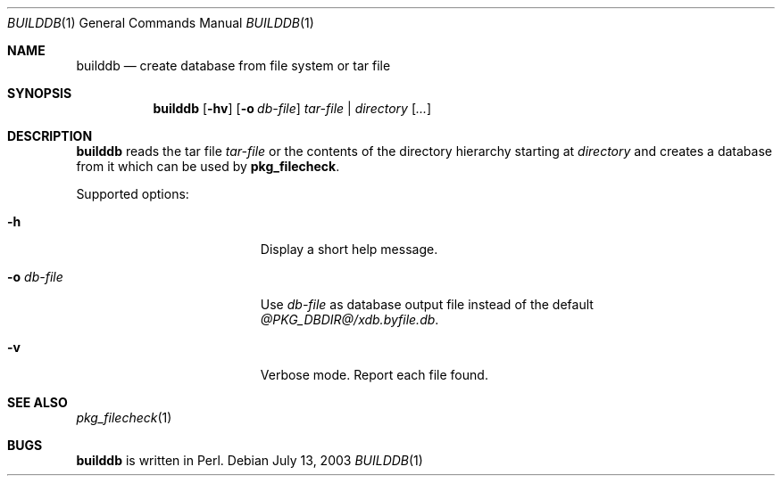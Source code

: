 .\"	$NetBSD: builddb.1,v 1.2 2020/04/27 05:35:29 rillig Exp $
.\"
.\" Copyright (c) 2003 Thomas Klausner
.\" All rights reserved.
.\"
.\" Redistribution and use in source and binary forms, with or without
.\" modification, are permitted provided that the following conditions
.\" are met:
.\" 1. Redistributions of source code must retain the above copyright
.\"    notice, this list of conditions and the following disclaimer.
.\" 2. Redistributions in binary form must reproduce the above copyright
.\"    notice, this list of conditions and the following disclaimer in the
.\"    documentation and/or other materials provided with the distribution.
.\"
.\" THIS SOFTWARE IS PROVIDED BY THE AUTHOR, THOMAS KLAUSNER,
.\" ``AS IS'' AND ANY EXPRESS OR IMPLIED WARRANTIES, INCLUDING, BUT NOT LIMITED
.\" TO, THE IMPLIED WARRANTIES OF MERCHANTABILITY AND FITNESS FOR A PARTICULAR
.\" PURPOSE ARE DISCLAIMED.  IN NO EVENT SHALL THE FOUNDATION OR CONTRIBUTORS
.\" BE LIABLE FOR ANY DIRECT, INDIRECT, INCIDENTAL, SPECIAL, EXEMPLARY, OR
.\" CONSEQUENTIAL DAMAGES (INCLUDING, BUT NOT LIMITED TO, PROCUREMENT OF
.\" SUBSTITUTE GOODS OR SERVICES; LOSS OF USE, DATA, OR PROFITS; OR BUSINESS
.\" INTERRUPTION) HOWEVER CAUSED AND ON ANY THEORY OF LIABILITY, WHETHER IN
.\" CONTRACT, STRICT LIABILITY, OR TORT (INCLUDING NEGLIGENCE OR OTHERWISE)
.\" ARISING IN ANY WAY OUT OF THE USE OF THIS SOFTWARE, EVEN IF ADVISED OF THE
.\" POSSIBILITY OF SUCH DAMAGE.
.\"
.Dd July 13, 2003
.Dt BUILDDB 1
.Os
.Sh NAME
.Nm builddb
.Nd create database from file system or tar file
.Sh SYNOPSIS
.Nm
.Op Fl hv
.Op Fl o Ar db-file
.Ar tar-file | Ar directory
.Op Ar ...
.Sh DESCRIPTION
.Nm
reads the tar file
.Ar tar-file
or the contents of the directory hierarchy starting at
.Ar directory
and creates a database from it which can be used by
.Nm pkg_filecheck .
.Pp
Supported options:
.Bl -tag -width XoXdbXfileX -offset indent
.It Fl h
Display a short help message.
.It Fl o Ar db-file
Use
.Ar db-file
as database output file instead of the default
.Pa @PKG_DBDIR@/xdb.byfile.db .
.It Fl v
Verbose mode.
Report each file found.
.El
.Sh SEE ALSO
.Xr pkg_filecheck 1
.Sh BUGS
.Nm
is written in Perl.
